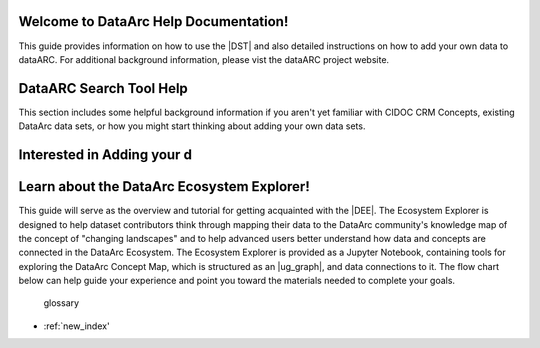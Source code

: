 .. DataArc Ecosystem Explorer documentation master file, created by
   sphinx-quickstart on Sat Jul 11 15:20:33 2020.
   You can adapt this file completely to your liking, but it should at least
   contain the root `toctree` directive.

Welcome to DataArc Help Documentation!  
======================================

This guide provides information on how to use the |DST| and also detailed instructions on how to add your own data to dataARC.  For additional background information, please vist the dataARC project website. 

.. |DEE| raw:: html

   <a href="https://github.com/ropitz/dataarc-demo" target="_blank">DataArc Ecosystem Explorer</a>
   
   .. |DPW| raw:: html

   <a href="https://www.data-arc.org/" target="_blank">DataArc project website</a>

.. |DST| raw:: html

   <a href="https://ui.data-arc.org/" target="_blank">DataARC Search Tool</a>

.. _DataArc Ecosystem Exporer: https://github.com/ropitz/dataarc-demo


DataARC Search Tool Help
========================

This section includes some helpful background information if you aren't yet familiar with CIDOC CRM Concepts, existing
DataArc data sets, or how you might start thinking about adding your own data sets.

.. _relative link: Ecosystem_explorer.rst


Interested in Adding your d
=========





Learn about the DataArc Ecosystem Explorer!
===========================================
This guide will serve as the overview and tutorial for getting acquainted with the |DEE|. The Ecosystem Explorer is
designed to help dataset contributors think through mapping their data to the DataArc community's knowledge map of the
concept of "changing landscapes" and to help advanced users better understand how data and concepts are connected in the
DataArc Ecosystem. The Ecosystem Explorer is provided as a Jupyter Notebook, containing tools for exploring the DataArc
Concept Map, which is structured as an |ug_graph|, and data connections to it. The flow chart below can help guide
your experience and point you toward the materials needed to complete your goals.


  glossary

* :ref:`new_index'
